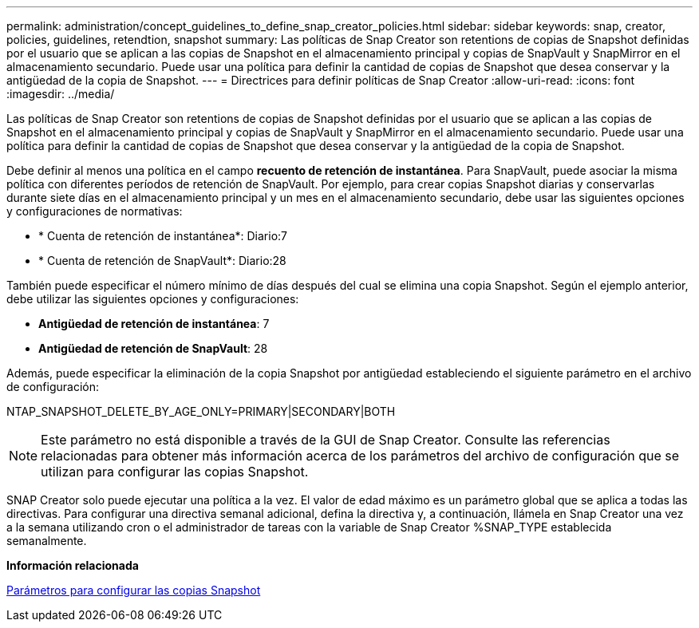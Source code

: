 ---
permalink: administration/concept_guidelines_to_define_snap_creator_policies.html 
sidebar: sidebar 
keywords: snap, creator, policies, guidelines, retendtion, snapshot 
summary: Las políticas de Snap Creator son retentions de copias de Snapshot definidas por el usuario que se aplican a las copias de Snapshot en el almacenamiento principal y copias de SnapVault y SnapMirror en el almacenamiento secundario. Puede usar una política para definir la cantidad de copias de Snapshot que desea conservar y la antigüedad de la copia de Snapshot. 
---
= Directrices para definir políticas de Snap Creator
:allow-uri-read: 
:icons: font
:imagesdir: ../media/


[role="lead"]
Las políticas de Snap Creator son retentions de copias de Snapshot definidas por el usuario que se aplican a las copias de Snapshot en el almacenamiento principal y copias de SnapVault y SnapMirror en el almacenamiento secundario. Puede usar una política para definir la cantidad de copias de Snapshot que desea conservar y la antigüedad de la copia de Snapshot.

Debe definir al menos una política en el campo *recuento de retención de instantánea*. Para SnapVault, puede asociar la misma política con diferentes períodos de retención de SnapVault. Por ejemplo, para crear copias Snapshot diarias y conservarlas durante siete días en el almacenamiento principal y un mes en el almacenamiento secundario, debe usar las siguientes opciones y configuraciones de normativas:

* * Cuenta de retención de instantánea*: Diario:7
* * Cuenta de retención de SnapVault*: Diario:28


También puede especificar el número mínimo de días después del cual se elimina una copia Snapshot. Según el ejemplo anterior, debe utilizar las siguientes opciones y configuraciones:

* *Antigüedad de retención de instantánea*: 7
* *Antigüedad de retención de SnapVault*: 28


Además, puede especificar la eliminación de la copia Snapshot por antigüedad estableciendo el siguiente parámetro en el archivo de configuración:

NTAP_SNAPSHOT_DELETE_BY_AGE_ONLY=PRIMARY|SECONDARY|BOTH


NOTE: Este parámetro no está disponible a través de la GUI de Snap Creator. Consulte las referencias relacionadas para obtener más información acerca de los parámetros del archivo de configuración que se utilizan para configurar las copias Snapshot.

SNAP Creator solo puede ejecutar una política a la vez. El valor de edad máximo es un parámetro global que se aplica a todas las directivas. Para configurar una directiva semanal adicional, defina la directiva y, a continuación, llámela en Snap Creator una vez a la semana utilizando cron o el administrador de tareas con la variable de Snap Creator %SNAP_TYPE establecida semanalmente.

*Información relacionada*

xref:reference_parameters_to_set_up_a_snapshot_copy.adoc[Parámetros para configurar las copias Snapshot]
